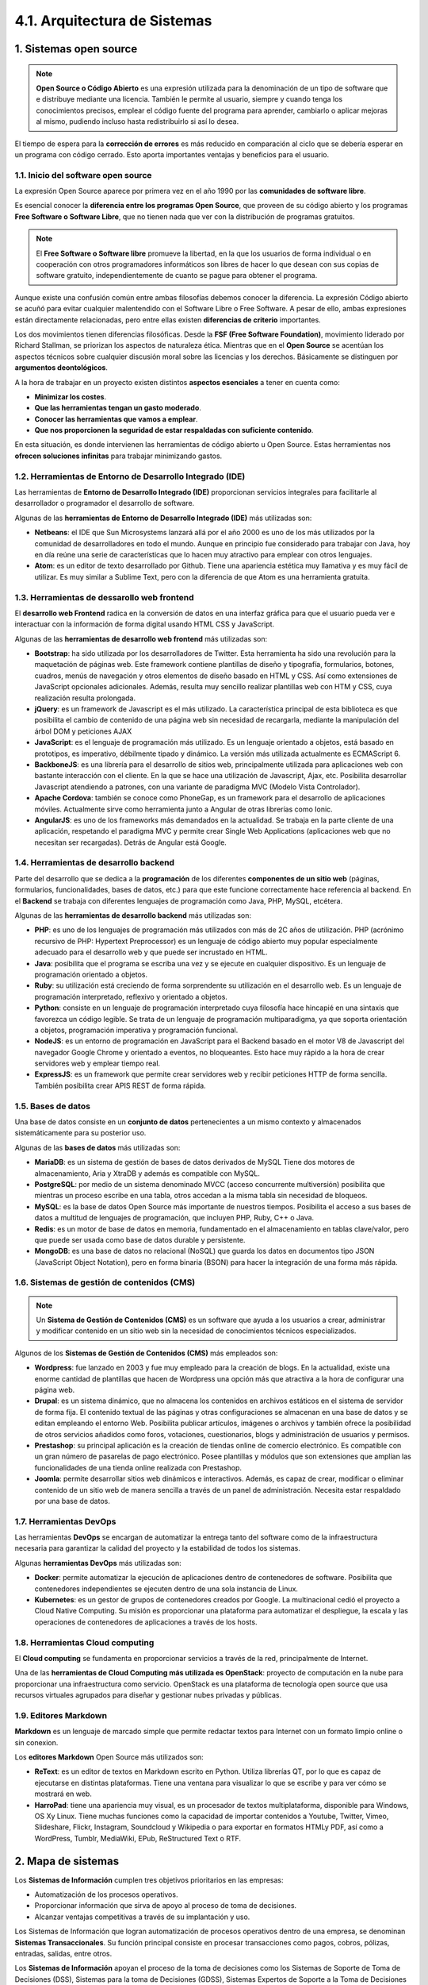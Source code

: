 4.1. Arquitectura de Sistemas
=============================

.. figure:: ../../_static/4_nuevas_tecnologias/4.1_arquitectura_sistemas/mapa_conceptual.jpg
   :width: 70%
   :align: center


1. Sistemas open source
***********************

.. note:: **Open Source o Código Abierto** es una expresión utilizada para la denominación de un tipo de software que  e distribuye mediante una licencia. También le permite al usuario, siempre y cuando tenga los conocimientos  precisos, emplear el código fuente del programa para aprender, cambiarlo o aplicar mejoras al mismo, pudiendo incluso hasta redistribuirlo si así lo desea. 

El tiempo de espera para la **corrección de errores** es más reducido en comparación al ciclo que se debería esperar en un programa con código cerrado. Esto aporta importantes ventajas y beneficios para el usuario. 

1.1. Inicio del software open source
++++++++++++++++++++++++++++++++++++

La expresión Open Source aparece por primera vez en el año 1990 por las **comunidades de software libre**. 


Es esencial conocer la **diferencia entre los programas Open Source**, que proveen de su código abierto y los programas **Free Software o Software Libre**, que no tienen nada que ver con la distribución de programas gratuitos.

.. note:: El **Free Software o Software libre** promueve la libertad, en la que los usuarios de forma individual o en cooperación con otros programadores informáticos son libres de hacer lo que desean con sus copias de software gratuito, independientemente de cuanto se pague para obtener el programa. 

Aunque existe una confusión común entre ambas filosofías debemos conocer la diferencia. La expresión Código abierto se acuñó para evitar cualquier malentendido con el Software Libre o Free Software. A pesar de ello, ambas expresiones están directamente relacionadas, pero entre ellas existen **diferencias de criterio** importantes. 

Los dos movimientos tienen diferencias filosóficas. Desde la **FSF (Free Software Foundation)**, movimiento liderado por Richard Stallman, se priorizan los aspectos de naturaleza ética. Mientras que en el **Open Source** se acentúan los aspectos técnicos sobre cualquier discusión moral sobre las licencias y los derechos. Básicamente se distinguen por **argumentos deontológicos**. 

A la hora de trabajar en un proyecto existen distintos **aspectos esenciales** a tener en cuenta como: 

- **Minimizar los costes**. 
- **Que las herramientas tengan un gasto moderado**. 
- **Conocer las herramientas que vamos a emplear**. 
- **Que nos proporcionen la seguridad de estar respaldadas con suficiente contenido**. 

En esta situación, es donde intervienen las herramientas de código abierto u Open Source. Estas herramientas nos **ofrecen soluciones infinitas** para trabajar minimizando gastos. 

1.2. Herramientas de Entorno de Desarrollo Integrado (IDE)
++++++++++++++++++++++++++++++++++++++++++++++++++++++++++

Las herramientas de **Entorno de Desarrollo Integrado (IDE)** proporcionan servicios integrales para facilitarle al desarrollador o programador el desarrollo de software. 

Algunas de las **herramientas de Entorno de Desarrollo Integrado (IDE)** más utilizadas son: 

- **Netbeans**: el IDE que Sun Microsystems lanzará allá por el año 2000 es uno de los más utilizados por la comunidad de desarrolladores en todo el mundo. Aunque en principio fue considerado para trabajar con Java, hoy en día reúne una serie de características que lo hacen muy atractivo para emplear con otros lenguajes. 
- **Atom**: es un editor de texto desarrollado por Github. Tiene una apariencia estética muy llamativa y es muy fácil de utilizar. Es muy similar a Sublime Text, pero con la diferencia de que Atom es una herramienta gratuita.

1.3. Herramientas de dessarollo web frontend
++++++++++++++++++++++++++++++++++++++++++++

El **desarrollo web Frontend** radica en la conversión de datos en una interfaz gráfica para que el usuario pueda ver e interactuar con la información de forma digital usando HTML CSS y JavaScript. 

Algunas de las **herramientas de desarrollo web frontend** más utilizadas son: 

- **Bootstrap**: ha sido utilizada por los desarrolladores de Twitter. Esta herramienta ha sido una revolución para la maquetación de páginas web. Este framework contiene plantillas de diseño y tipografía, formularios, botones, cuadros, menús de navegación y otros elementos de diseño basado en HTML y CSS. Así como extensiones de JavaScript opcionales adicionales. Además, resulta muy sencillo realizar plantillas web con HTM y CSS, cuya realización resulta prolongada. 

- **jQuery**: es un framework de Javascript es el más utilizado. La característica principal de esta biblioteca es que posibilita el cambio de contenido de una página web sin necesidad de recargarla, mediante la manipulación del árbol DOM y peticiones AJAX 


- **JavaScript**: es el lenguaje de programación más utilizado. Es un lenguaje orientado a objetos, está basado en prototipos, es imperativo, débilmente tipado y dinámico. La versión más utilizada actualmente es ECMAScript 6. 

- **BackboneJS**: es una librería para el desarrollo de sitios web, principalmente utilizada para aplicaciones web con bastante interacción con el cliente. En la que se hace una utilización de Javascript, Ajax, etc. Posibilita desarrollar Javascript atendiendo a patrones, con una variante de paradigma MVC (Modelo Vista Controlador). 

- **Apache Cordova**: también se conoce como PhoneGap, es un framework para el desarrollo de aplicaciones móviles. Actualmente sirve como herramienta junto a Angular de otras librerías como Ionic. 

- **AngularJS**: es uno de los frameworks más demandados en la actualidad. Se trabaja en la parte cliente de una aplicación, respetando el paradigma MVC y permite crear Single Web Applications (aplicaciones web que no necesitan ser recargadas). Detrás de Angular está Google. 

1.4. Herramientas de desarrollo backend
+++++++++++++++++++++++++++++++++++++++

Parte del desarrollo que se dedica a la **programación** de los diferentes **componentes de un sitio web** (páginas, formularios, funcionalidades, bases de datos, etc.) para que este funcione correctamente hace referencia al backend. En el **Backend** se trabaja con diferentes lenguajes de programación como Java, PHP, MySQL, etcétera. 

Algunas de las **herramientas de desarrollo backend** más utilizadas son: 

- **PHP**: es uno de los lenguajes de programación más utilizados con más de 2C años de utilización. PHP (acrónimo recursivo de PHP: Hypertext Preprocessor) es un lenguaje de código abierto muy popular especialmente adecuado para el desarrollo web y que puede ser incrustado en HTML. 
- **Java**: posibilita que el programa se escriba una vez y se ejecute en cualquier dispositivo. Es un lenguaje de programación orientado a objetos. 
- **Ruby**: su utilización está creciendo de forma sorprendente su utilización en el desarrollo web. Es un lenguaje de programación interpretado, reflexivo y orientado a objetos.
- **Python**: consiste en un lenguaje de programación interpretado cuya filosofía hace hincapié en una sintaxis que favorezca un código legible. Se trata de un lenguaje de programación multiparadigma, ya que soporta orientación a objetos, programación imperativa y programación funcional. 
- **NodeJS**: es un entorno de programación en JavaScript para el Backend basado en el motor V8 de Javascript del navegador Google Chrome y orientado a eventos, no bloqueantes. Esto hace muy rápido a la hora de crear servidores web y emplear tiempo real.
- **ExpressJS**: es un framework que permite crear servidores web y recibir peticiones HTTP de forma sencilla. También posibilita crear APIS REST de forma rápida.

1.5. Bases de datos
+++++++++++++++++++

Una base de datos consiste en un **conjunto de datos** pertenecientes a un mismo contexto y almacenados sistemáticamente para su posterior uso. 

Algunas de las **bases de datos** más utilizadas son:

- **MariaDB**: es un sistema de gestión de bases de datos derivados de MySQL Tiene dos motores de almacenamiento, Aria y XtraDB y además es compatible con MySQL.
- **PostgreSQL**: por medio de un sistema denominado MVCC (acceso concurrente multiversión) posibilita que mientras un proceso escribe en una tabla, otros accedan a la misma tabla sin necesidad de bloqueos. 
- **MySQL**: es la base de datos Open Source más importante de nuestros tiempos. Posibilita el acceso a sus bases de datos a multitud de lenguajes de programación, que incluyen PHP, Ruby, C++ o Java. 
- **Redis**: es un motor de base de datos en memoria, fundamentado en el almacenamiento en tablas clave/valor, pero que puede ser usada como base de datos durable y persistente.
- **MongoDB**: es una base de datos no relacional (NoSQL) que guarda los datos en documentos tipo JSON (JavaScript Object Notation), pero en forma binaria (BSON) para hacer la integración de una forma más rápida.

1.6. Sistemas de gestión de contenidos (CMS)
++++++++++++++++++++++++++++++++++++++++++++

.. note::  Un **Sistema de Gestión de Contenidos (CMS)** es un software que ayuda a los usuarios a crear, administrar y modificar contenido en un sitio web sin la necesidad de conocimientos técnicos especializados. 

Algunos de los **Sistemas de Gestión de Contenidos (CMS)** más empleados son:

- **Wordpress**: fue lanzado en 2003 y fue muy empleado para la creación de blogs. En la actualidad, existe una enorme cantidad de plantillas que hacen de Wordpress una opción más que atractiva a la hora de configurar una página web. 
- **Drupal**: es un sistema dinámico, que no almacena los contenidos en archivos estáticos en el sistema de servidor de forma fija. El contenido textual de las páginas y otras configuraciones se almacenan en una base de datos y se editan empleando el entorno Web. Posibilita publicar artículos, imágenes o archivos y también ofrece la posibilidad de otros servicios añadidos como foros, votaciones, cuestionarios, blogs y administración de usuarios y permisos. 
- **Prestashop**: su principal aplicación es la creación de tiendas online de comercio electrónico. Es compatible con un gran número de pasarelas de pago electrónico. Posee plantillas y módulos que son extensiones que amplían las funcionalidades de una tienda online realizada con Prestashop. 
- **Joomla**: permite desarrollar sitios web dinámicos e interactivos. Además, es capaz de crear, modificar o eliminar contenido de un sitio web de manera sencilla a través de un panel de administración. Necesita estar respaldado por una base de datos. 

1.7. Herramientas DevOps
++++++++++++++++++++++++

Las herramientas **DevOps** se encargan de automatizar la entrega tanto del software como de la infraestructura necesaria para garantizar la calidad del proyecto y la estabilidad de todos los sistemas. 

Algunas **herramientas DevOps** más utilizadas son: 

- **Docker**: permite automatizar la ejecución de aplicaciones dentro de contenedores de software. Posibilita que contenedores independientes se ejecuten dentro de una sola instancia de Linux. 
- **Kubernetes**: es un gestor de grupos de contenedores creados por Google. La multinacional cedió el proyecto a Cloud Native Computing. Su misión es proporcionar una plataforma para automatizar el despliegue, la escala y las operaciones de contenedores de aplicaciones a través de los hosts.

1.8. Herramientas Cloud computing
+++++++++++++++++++++++++++++++++

El **Cloud computing** se fundamenta en proporcionar servicios a través de la red, principalmente de Internet. 

Una de las **herramientas de Cloud Computing más utilizada es OpenStack**: proyecto de computación en la nube para proporcionar una infraestructura como servicio. OpenStack es una plataforma de tecnología open source que usa recursos virtuales agrupados para diseñar y gestionar nubes privadas y públicas. 

1.9. Editores Markdown
++++++++++++++++++++++

**Markdown** es un lenguaje de marcado simple que permite redactar textos para Internet con un formato limpio online o sin conexion. 

Los **editores Markdown** Open Source más utilizados son: 

- **ReText**: es un editor de textos en Markdown escrito en Python. Utiliza librerías QT, por lo que es capaz de ejecutarse en distintas plataformas. Tiene una ventana para visualizar lo que se escribe y para ver cómo se mostrará en web. 
- **HarroPad**: tiene una apariencia muy visual, es un procesador de textos multiplataforma, disponible para Windows, OS Xy Linux. Tiene muchas funciones como la capacidad de importar contenidos a Youtube, Twitter, Vimeo, Slideshare, Flickr, Instagram, Soundcloud y Wikipedia o para exportar en formatos HTMLy PDF, así como a WordPress, Tumblr, MediaWiki, EPub, ReStructured Text o RTF.

2. Mapa de sistemas
*******************

Los **Sistemas de Información** cumplen tres objetivos prioritarios en las empresas: 

- Automatización de los procesos operativos. 
- Proporcionar información que sirva de apoyo al proceso de toma de decisiones. 
- Alcanzar ventajas competitivas a través de su implantación y uso. 

Los Sistemas de Información que logran automatización de procesos operativos dentro de una empresa, se denominan **Sistemas Transaccionales**. Su función principal consiste en procesar transacciones como pagos, cobros, pólizas, entradas, salidas, entre otros. 

Los **Sistemas de Información** apoyan el proceso de la toma de decisiones como los Sistemas de Soporte de Toma de Decisiones (DSS), Sistemas para la toma de Decisiones (GDSS), Sistemas Expertos de Soporte a la Toma de Decisiones (EDSS) y Sistemas de Información para Ejecutivos (EIS). 

Un tercer tipo de sistemas, de acuerdo con su utilización u objetivos que cumplen, es el de los **Sistemas Estratégicos**, los cuales se desarrollan en las organizaciones con el fin de alcanzar ventajas competitivas, a través de la utilización de la tecnología de la información. 

3. Cuadrante de Gartner
***********************

.. note:: El **cuadrante mágico de Gartner** es una representación gráfica de la situación del mercado de un producto tecnológico en un momento determinado. Se emplea para tener una referencia del comportamiento del mercado a través de la posición relativa de productos o situaciones en el área del análisis de los negocios. 

Esta **representación gráfica** se ha convertido en una de las principales referencias TI de la Industria. Este cuadrante responde a una investigación de mercado que la consultora Gartner realiza sobre los principales subsectores de la industria tecnológica, en la que analiza las **tendencias del mercado**. 

Cada **documento de análisis** se actualiza cada uno o dos años y su consulta tiene un coste para las empresas. 

Las empresas deben utilizar un **Cuadrante Mágico** como primer paso para comprender qué proveedores tecnológicos se deben considerar antes de realizar una inversión. 

Un Cuadrante Mágico se representa como una **gráfica dividida en cuatro cuadrantes**. Tiene un eje X que señala su capacidad para ejecutar, mientras que el eje Y indica lo completo de su propuesta de valor.

.. figure:: ../../_static/4_nuevas_tecnologias/4.1_arquitectura_sistemas/cuadrante_gartner.jpg
   :width: 40%
   :align: center

De izquierda a derecha y de arriba abajo las empresas de cada sector se sitúan en los **cuadrantes** indicados: 

- **Challengers**:
	Se comportan adecuadamente en el mercado para en un momento determinado **convertirse en una amenaza** seria para los líderes. Tienen productos sólidos y los recursos suficientes para mantener un crecimiento continuo. 

	Aunque, por el momento **no tienen el tamaño suficiente** o la influencia global que sí disfrutan de las empresas que se encuentran en el cuadrante leaders. 

- **Leaders**: 
	Las empresas que se enmarcan en este cuadrante tienen una **gran cuota de mercado**. También tienen una alta capacidad para crecer. Tienen la fuerza que se necesita para impulsar y adoptar nuevas tecnologías. 

	Para **Gartner** son empresas que manifiestan una comprensión clara de las necesidades del mercado, **son innovadoras y líderes de opinión** y poseen planes bien articulados que sus clientes pueden emplear al diseñar sus infraestructuras y estrategias. 

	Además, se valora **su presencia en los cinco continentes**, una situación financiera adecuada y un ecosistema de partners que apoyen a su plataforma. 

- **Niche Players**:

	Suelen estar **especializados en segmentos específicos** del mercado o que trabajan exclusivamente en sectores verticalizados. 

	Este cuadrante puede incluir a **proveedores** que se encuentran adaptando los productos existentes para entrar a un nuevo mercado o a los proveedores más grandes que tienen dificultades para desarrollar y llevar a cabo su visión.

	Gartner sitúa a las empresas **en qué momento se encuentran en el mercado**, cómo se posicionan en los distintos competidores IT y cómo se ajusta a su oferta tecnológica a sus necesidades, presentes y futuras que puede experimentar a medio e incluso a largo plazo. 

- **Visionaires**:
	Las empresas situadas en este cuadrante tienen la capacidad de **ofrecer productos innovadores**, que resuelven problemas reales de sus clientes. Habitualmente son empresas que no tienen una cuota significativa de mercado y que realmente son significativas en el momento del análisis y que **aún no resultan rentables**.

	Suelen estar en esta categoría las **startups**, empresas que en la mayoría de los casos tienen como objetivo acabar siendo adquiridas por otras más grandes y que ya permanecen en el mercado. 

Desde la página de Gartner se pueden consultar múltiples cuadrantes mágicos, ya que se ofrecen **más de 200 gráficas interactivas**. Cuadrante mágico de Gartner 

También existen **críticas al Cuadrante Mágico de Gartner**, ya que no todas las empresas analizan que sea adecuado aparecer en un gráfico. 

Se diferencian principalmente **dos críticas**: 

1. La elaboración del **Cuadrante Mágico** parece estar orientada a **satisfacer a la propia Industria Tecnológica** que a los clientes. Según esta critica, se priorizarían los intereses de inversores y grandes empresas sobre las organizaciones que tienen que tomar la decisión de compra. 
2. Se identifica una **falta de transparencia** sobre cómo contribuyen las grandes empresas a financiar la elaboración de la propia herramienta que se tiene que analizar. En su elaboración, Gartner incurre en un **conflicto de intereses**. Ha sido muy criticado que la consultora no haga públicos los criterios de evaluación que utiliza para situar en una determinada posición a cada empresa en sus Cuadrantes Mágicos. 

Estas críticas **tuvieron sus efectos ante los tribunales** en el año 2009 cuando el fabricante ZL Technologies denunció a la consultora por su falta de legitimidad a la hora de realizar estos ratings. Sin embargo, la **demanda fue desestimada**. El tribunal consideró que el trabajo de Gartner estaba protegido por la primera enmienda, en su derecho a expresar una opinión propia. 

Hay otras **alternativas al Cuadrante Mágico de Gartner**. Existen otras herramientas más pequeñas, que se apoyan casi siempre en una metodología de **crowdsourcing** que están comenzando a diferenciarse de la famosa consultora. 

**G2 Crowd** es uno de los mejores ejemplos. La empresa está dirigida por tres ejecutivos de Oracle. Frente al Cuadrante Mágico de Gartner se apuesta por lo que denominan **The Grid** una herramienta que compara las distintas aplicaciones y soluciones tecnológicas utilizadas como input. Que es la opinión de las empresas que han adoptado distintas soluciones que se analizan. 

**En IT Central Station** se utiliza este conocimiento crowsource en una plataforma que conecta a los compradores potenciales con las compañías que se encuentran en una situación parecida, analistas de mercado y expertos Tl que necesitan compartir su visión sobre las distintas alternativas que se presentan. 

También **Expert Exchange** ofrece a los profesionales de la tecnolog[a acceso a expertos técnicos, contenido educativo y otros materiales. 

En España compradores como **SoftDolft** se presentan como compradores de software especializado en empresas y que, aunque funcionan correctamente en áreas de ERP y CRM, tienen un enfoque más dirigido a pymes que a la gran empresa y que no suele ofrecer respuestas para los entornos técnicos. 

4. Desarrollo a medida: lenguajes de programación
*************************************************

.. note:: Un **lenguaje de programación** es un conjunto de símbolos y códigos usados para orientar la programación de estructuras en el desarrollo software. 

El **lenguaje de programación** permite ajustase exactamente a lo que se necesita. Los lenguajes de programación son herramientas que permiten crear nuestros programas y software. 

Entre ellos **se encuentran**: Java, JavaScript, C/C++, Python. 

6. Resumen
**********

- **Open Source o Código Abierto** es una expresión utilizada para la denominación de un tipo de software que se distribuye mediante una licencia. 
- El **Free Software o Software libre** promueve la libertad, en la que los usuarios de forma individual o en cooperación con otros programadores informáticos son libres de hacer lo que desean con sus copias de software gratuito. 
- Existen distintas **herramientas de programación** como: de Entorno de Desarrollo Integrado (IDE), herramientas de desarrollo web frontend, herramientas de desarrollo backend, bases de datos, sistemas de gestión de contenidos (CMS), Devops, Claud Computing y editores Markdown. 
- Los **Sistemas de Información** apoyan el proceso de la toma de decisiones como los DSS, GDSS, EDSS y EIS. 
- El **cuadrante mágico de Gartner** es una representación gráfica de la situación del mercado de un producto tecnológico en un momento determinado. 
- Existen **múltiples leguajes de programación** que permiten desarrollar proyectos a medida Java, C, C++, Python, PHP, Perl, Swift, R y Rust. 

7. Actividades
**************

.. figure:: ../../_static/4_nuevas_tecnologias/4.1_arquitectura_sistemas/actividades/questionnaire_1.jpg
   :width: 70%
   :align: center

.. figure:: ../../_static/4_nuevas_tecnologias/4.1_arquitectura_sistemas/actividades/questionnaire_2.jpg
   :width: 70%
   :align: center

.. figure:: ../../_static/4_nuevas_tecnologias/4.1_arquitectura_sistemas/actividades/questionnaire_3.jpg
   :width: 70%
   :align: center

.. figure:: ../../_static/4_nuevas_tecnologias/4.1_arquitectura_sistemas/actividades/questionnaire_4.jpg
   :width: 70%
   :align: center